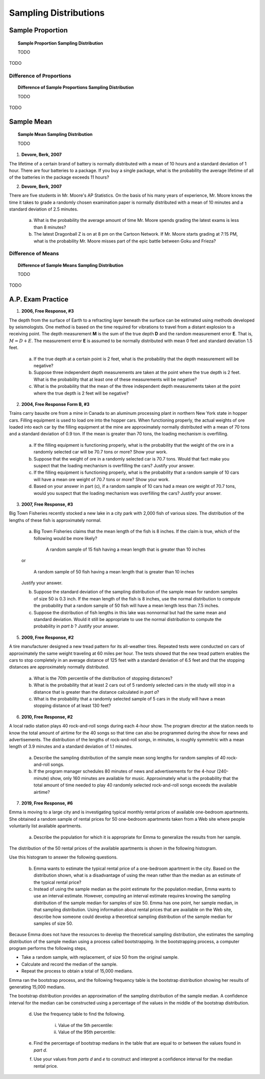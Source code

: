 .. _sampling_distribution_classwork:

======================
Sampling Distributions
======================

Sample Proportion
=================

.. topic:: Sample Proportion Sampling Distribution

	TODO
	
TODO

Difference of Proportions
-------------------------

.. topic:: Difference of Sample Proportions Sampling Distribution

	TODO
	
TODO

Sample Mean
===========

.. topic:: Sample Mean Sampling Distribution

	TODO
	
1. **Devore, Berk, 2007**

The lifetime of a certain brand of battery is normally distributed with a mean of 10 hours and a standard deviation of 1 hour. There are four batteries to a package. If you buy a single package, what is the probability the average lifetime of all of the batteries in the package exceeds 11 hours?

2. **Devore, Berk, 2007**

There are five students in Mr. Moore's AP Statistics. On the basis of his many years of experience, Mr. Moore knows the time it takes to grade a randomly chosen examination paper is normally distributed with a mean of 10 minutes and a standard deviation of 2.5 minutes. 

     a. What is the probability the average amount of time Mr. Moore spends grading the latest exams is less than 8 minutes?

     b. The latest Dragonball Z is on at 8 pm on the Cartoon Network. If Mr. Moore starts grading at 7:15 PM, what is the probability Mr. Moore misses part of the epic battle between Goku and Frieza?

Difference of Means
-------------------

.. topic:: Difference of Sample Means Sampling Distribution

	TODO
	
TODO

A.P. Exam Practice
==================

1. **2006, Free Response, #3**

The depth from the surface of Earth to a refracting layer beneath the surface can be estimated using methods developed by seismologists. One method is based on the time required for vibrations to travel from a distant explosion to a receiving point. The depth measurement **M** is the sum of the true depth **D** and the random measurement error **E**. That is, :math:`M = D + E`. The measurement error **E** is assumed to be normally distributed with mean 0 feet and standard deviation 1.5 feet.

	a. If the true depth at a certain point is 2 feet, what is the probability that the depth measurement will be negative?

	b. Suppose three independent depth measurements are taken at the point where the true depth is 2 feet. What is the probability that at least one of these measurements will be negative?

	c. What is the probability that the mean of the three independent depth measurements taken at the point where the true depth is 2 feet will be negative?

2. **2004, Free Response Form B, #3**

Trains carry bauxite ore from a mine in Canada to an aluminum processing plant in northern New York state in hopper cars. Filling equipment is used to load ore into the hopper cars. When functioning properly, the actual weights of ore loaded into each car by the filling equipment at the mine are approximately normally distributed with a mean of 70 tons and a standard deviation of 0.9 ton. If the mean is greater than 70 tons, the loading mechanism is overfilling.

	a. If the filling equipment is functioning properly, what is the probability that the weight of the ore in a randomly selected car will be 70.7 tons or more? Show your work.

	b. Suppose that the weight of ore in a randomly selected car is 70.7 tons. Would that fact make you suspect that the loading mechanism is overfilling the cars? Justify your answer.

	c. If the filling equipment is functioning properly, what is the probability that a random sample of 10 cars will have a mean ore weight of 70.7 tons or more? Show your work.

	d. Based on your answer in part (c), if a random sample of 10 cars had a mean ore weight of 70.7 tons, would you suspect that the loading mechanism was overfilling the cars? Justify your answer.

3. **2007, Free Response, #3**

Big Town Fisheries recently stocked a new lake in a city park with 2,000 fish of various sizes. The distribution of the lengths of these fish is approximately normal.

	a. Big Town Fisheries claims that the mean length of the fish is 8 inches. If the claim is true, which of the following would be more likely?

		A random sample of 15 fish having a mean length that is greater than 10 inches

	or

		A random sample of 50 fish having a mean length that is greater than 10 inches

	Justify your answer.

	b. Suppose the standard deviation of the sampling distribution of the sample mean for random samples of size 50 is 0.3 inch. If the mean length of the fish is 8 inches, use the normal distribution to compute the probability that a random sample of 50 fish will have a mean length less than 7.5 inches.

	c. Suppose the distribution of fish lengths in this lake was nonnormal but had the same mean and standard deviation. Would it still be appropriate to use the normal distribution to compute the probability in *part b* ? Justify your answer.

5. **2009, Free Response, #2**

A tire manufacturer designed a new tread pattern for its all-weather tires. Repeated tests were conducted on cars of approximately the same weight traveling at 60 miles per hour. The tests showed that the new tread pattern enables the cars to stop completely in an average distance of 125 feet with a standard deviation of 6.5 feet and that the stopping distances are approximately normally distributed.

	a. What is the 70th percentile of the distribution of stopping distances?

	b. What is the probability that at least 2 cars out of 5 randomly selected cars in the study will stop in a distance that is greater than the distance calculated in *part a*?

	c. What is the probability that a randomly selected sample of 5 cars in the study will have a mean stopping distance of at least 130 feet?

6. **2010, Free Response, #2**

A local radio station plays 40 rock-and-roll songs during each 4-hour show. The program director at the station needs to know the total amount of airtime for the 40 songs so that time can also be programmed during the show for news and advertisements. The distribution of the lengths of rock-and-roll songs, in minutes, is roughly symmetric with a mean length of 3.9 minutes and a standard deviation of 1.1 minutes.

	a. Describe the sampling distribution of the sample mean song lengths for random samples of 40 rock-and-roll songs.

	b. If the program manager schedules 80 minutes of news and advertisements for the 4-hour (240-minute) show, only 160 minutes are available for music. Approximately what is the probability that the total amount of time needed to play 40 randomly selected rock-and-roll songs exceeds the available airtime?

7. **2019, Free Response, #6**

Emma is moving to a large city and is investigating typical monthly rental prices of available one-bedroom apartments. She obtained a random sample of rental prices for 50 one-bedroom apartments taken from a Web site where people voluntarily list available apartments.

	a. Describe the population for which it is appropriate for Emma to generalize the results from her sample.
	
The distribution of the 50 rental prices of the available apartments is shown in the following histogram.

.. image:: ../../../assets/imgs/classwork/2019_apstats_frp_06a.png
	:align: center
	
Use this histogram to answer the following questions.

	b. Emma wants to estimate the typical rental price of a one-bedroom apartment in the city. Based on the distribution shown, what is a disadvantage of using the mean rather than the median as an estimate of the typical rental price?
	
	c. Instead of using the sample median as the point estimate for the population median, Emma wants to use an interval estimate. However, computing an interval estimate requires knowing the sampling distribution of the sample median for samples of size 50. Emma has one point, her sample median, in that sampling distribution. Using information about rental prices that are available on the Web site, describe how someone could develop a theoretical sampling distribution of the sample median for samples of size 50.

Because Emma does not have the resources to develop the theoretical sampling distribution, she estimates the sampling distribution of the sample median using a process called bootstrapping. In the bootstrapping process, a computer program performs the following steps,

- Take a random sample, with replacement, of size 50 from the original sample.
- Calculate and record the median of the sample.
- Repeat the process to obtain a total of 15,000 medians.

Emma ran the bootstrap process, and the following frequency table is the bootstrap distribution showing her results of generating 15,000 medians.

.. image:: ../../../assets/imgs/classwork/2019_apstats_frp_06b.png
	:align: center
	
The bootstrap distribution provides an approximation of the sampling distribution of the sample median. A confidence interval for the median can be constructed using a percentage of the values in the middle of the bootstrap distribution.

	d. Use the frequency table to find the following.
	
		i. Value of the 5th percentile:
		
		ii. Value of the 95th percentile:

	e. Find the percentage of bootstrap medians in the table that are equal to or between the values found in *part d*.
	
	f. Use your values from *parts d* and *e* to construct and interpret a confidence interval for the median rental price.
